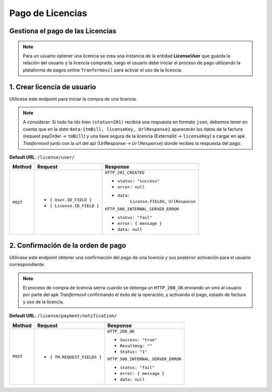 Pago de Licencias
=================

Gestiona el pago de las Licencias
---------------------------------

.. note:: 

    Para un usuario optener una licencia se crea una instancia de la entidad **LicenseUser** que guarda la relación del usuario y la licencia comprada, luego el usuario debe iniciar el proceso de pago utilizando la plataforma de pagos online ``Tranfermovil`` para activar el uso de la licencia.

1. Crear licencia de usuario
----------------------------

Utilícese este endpoint para iniciar la compra de una licencia.

.. note:: 

    A considerar: Si todo ha ido bien ``(status=201)`` recibirá una respuesta en formato ``json``, debemos tener en cuenta que en la `data` ``data:{tmBill, licenseKey, UrlResponse}`` aparecerán los datos de la factura (request payOrder -> ``tmBill``) y una llave segura de la licencia (ExternalId -> ``licenseKey``) a cargar en apk  `Trasfermovil` junto con la url del api (UrlResponse -> ``UrlResponse``) donde recibes la respuesta del pago.

**Default URL**: ``/license/user/``

+----------+-----------------------------------+------------------------------------+
| Method   |  Request                          | Response                           |
+==========+===================================+====================================+
| ``POST`` | * ``{ User.ID_FIELD }``           | ``HTTP_201_CREATED``               |
|          | * ``{ License.ID_FIELD }``        |                                    |
|          |                                   | * ``status: "success"``            |
|          |                                   | * ``error: null``                  |
|          |                                   | * ``data:``                        |
|          |                                   |       ``License.FIELDS,``          |
|          |                                   |       ``UrlResponse``              |
|          |                                   |                                    |
|          |                                   | ``HTTP_500_INTERNAL_SERVER_ERROR`` |
|          |                                   |                                    |
|          |                                   | * ``status: "fail"``               |
|          |                                   | * ``error: { message }``           |
|          |                                   | * ``data: null``                   |
|          |                                   |                                    |
+----------+-----------------------------------+------------------------------------+

2. Confirmación de la orden de pago
-----------------------------------

Utilícese este endpoint obtener una confirmación del pago de una licencia y sus posterior activación para el usuario correspondiente.

.. note:: 

    El proceso de compra de licencia sierra cuando se obtenga un ``HTTP_200_OK`` enviando un sms al usuario por parte del apk `Tranfermovil` confirmando el éxito de la operación, y activando el pago, estado de factura y uso de la licencia.


**Default URL**: ``/license/payment/notification/``

+----------+-----------------------------------+------------------------------------+
| Method   |  Request                          | Response                           |
+==========+===================================+====================================+
| ``POST`` | * ``{ TM.REQUEST_FIELDS }``       | ``HTTP_200_OK``                    |
|          |                                   |                                    |
|          |                                   | * ``Success: "true"``              |
|          |                                   | * ``Resultmsg: ""``                |
|          |                                   | * ``Status: "1"``                  |
|          |                                   |                                    |
|          |                                   | ``HTTP_500_INTERNAL_SERVER_ERROR`` |
|          |                                   |                                    |
|          |                                   | * ``status: "fail"``               |
|          |                                   | * ``error: { message }``           |
|          |                                   | * ``data: null``                   |
|          |                                   |                                    |
+----------+-----------------------------------+------------------------------------+
